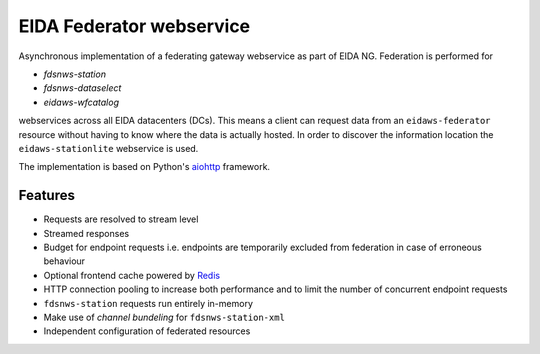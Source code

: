 =========================
EIDA Federator webservice 
=========================

Asynchronous implementation of a federating gateway webservice as part of EIDA
NG. Federation is performed for

- *fdsnws-station*
- *fdsnws-dataselect*
- *eidaws-wfcatalog*

webservices across all EIDA datacenters (DCs). This means a client can request
data from an ``eidaws-federator`` resource without having to know where the data
is actually hosted. In order to discover the information location the
``eidaws-stationlite`` webservice is used.

The implementation is based on Python's `aiohttp
<https://docs.aiohttp.org/en/stable/>`_ framework.


Features
========

- Requests are resolved to stream level
- Streamed responses
- Budget for endpoint requests i.e. endpoints are temporarily excluded from
  federation in case of erroneous behaviour
- Optional frontend cache powered by `Redis <https://redis.io/>`_
- HTTP connection pooling to increase both performance and to limit the number
  of concurrent endpoint requests
- ``fdsnws-station`` requests run entirely in-memory
- Make use of *channel bundeling* for ``fdsnws-station-xml``
- Independent configuration of federated resources
